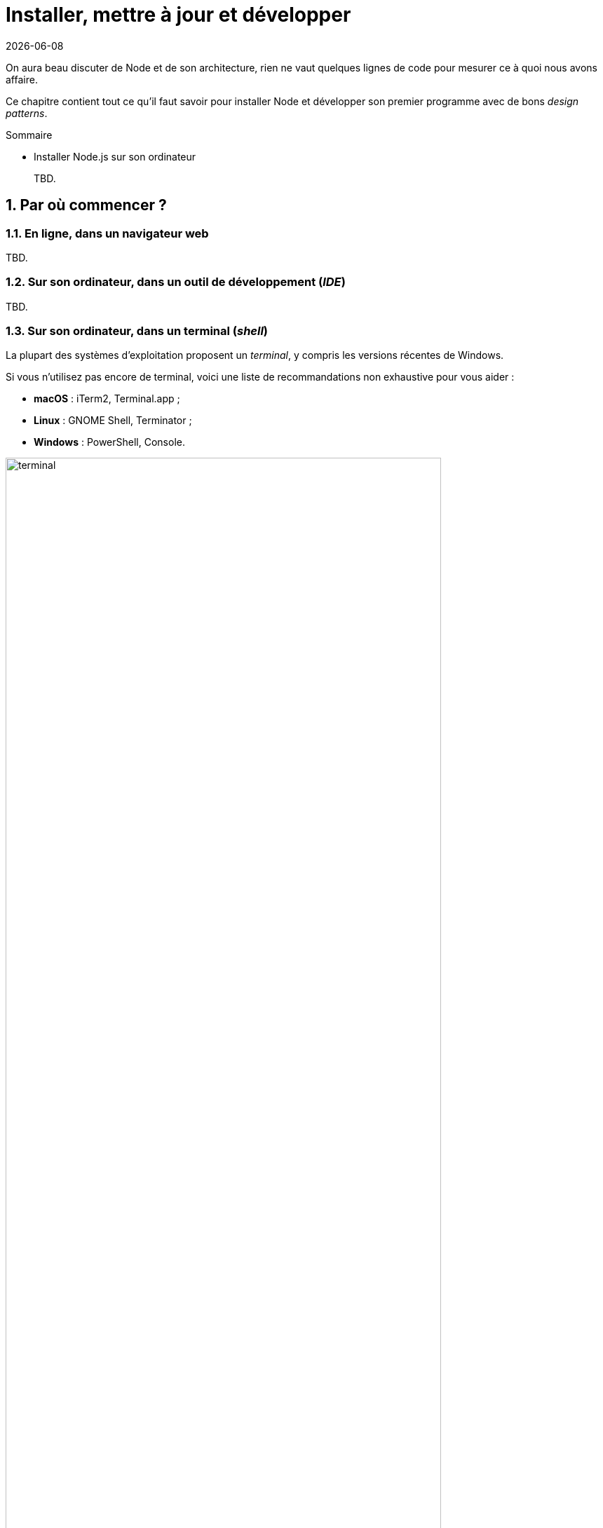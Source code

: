 :chapterNumber: 2
:sourceDir: ./examples
:sourceSample: currency-main.js
:nodeCurrentVersion: v8
:vX: v8.9.3
:nvmVersion: v0.33.8
:npmCurrentVersion: v5
:toc-title: Table des matières
:sectnums:
:revdate: {docdate}
:imagesdir: {indir}
ifdef::env[]
:imagesdir: .
endif::[]

= Installer, mettre à jour et développer

On aura beau discuter de Node et de son architecture, rien ne vaut quelques lignes de code pour mesurer ce à quoi nous avons affaire.

Ce chapitre contient tout ce qu'il faut savoir pour installer Node et développer son premier programme avec de bons _design patterns_.

====
.Sommaire
- Installer Node.js sur son ordinateur
====

[abstract]
--
TBD.
--

toc::[]

== Par où commencer ?

=== En ligne, dans un navigateur web

TBD.

=== Sur son ordinateur, dans un outil de développement (_IDE_)

TBD.

=== Sur son ordinateur, dans un terminal (_shell_)

La plupart des systèmes d'exploitation proposent un _terminal_,
y compris les versions récentes de Windows.

Si vous n'utilisez pas encore de terminal, voici une liste de recommandations non exhaustive pour vous aider :

- *macOS* : iTerm2, Terminal.app ;
- *Linux* : GNOME Shell, Terminator ;
- *Windows* : PowerShell, Console.

.Terminal iTerm2 sous macOS.
image::images/terminal.png[align="center",width="85%"]



== Installer Node

Installer Node n'est pas très compliqué.
Il existe cependant plusieurs mécanismes d'installation.
Ces mécanismes vont du téléchargement d'un installeur à une compilation manuelle _via_ un terminal.

Voici mes recommandations pour savoir quelle solution d'installation choisir :

- *néophyte ou pressé(e)* : installeur du site nodejs.org, paquet fourni par le système d'exploitation ;
- *vous commencez à maîtriser* : Node Version Manager ;
- *à l'aise avec un terminal* : Node Version Manager ;
- *envie ou besoin de mettre en production* : Node Version Manager ;
- *besoin très spécifique et pointu* : compiler depuis les sources.

L'utilisation et les fonctionnalités de _nvm_ sont détaillées <<nvm,ci-après>>.

Une fois l'étape de l'installation terminée, la suite du livre ne fera plus de distinction entre les différents systèmes d'exploitation : c'est Node qui se chargera des abstractions !

=== Pour les différents systèmes d'exploitation

Certains systèmes d'exploitation fournissent leur propre mouture de Node.
Les procédures les plus courantes sont décrites ci-après.

Une liste complète des systèmes supportés est maintenue à jour à cette adresse : [URL]#https://nodejs.org/en/download/package-manager/#.

Si malgré tout votre système n'y était pas listé, le mieux reste encore d'*utiliser un binaire*, de *compiler depuis les sources* ou de demander à votre *moteur de recherche* favori !

[TIP]
.[RemarquePreTitre]#URL# Téléchargements officiels
====
Les installeurs, les binaires et les sources de Node sont disponibles sur le site officiel de Node. +
Téléchargez l'installeur adapté, ouvrez un terminal et sautez quelques pages pour plonger dans l'utilisation de Node.

- [URL]#https://nodejs.org/download/#
====

==== Linux

Node est disponible dans les dépôts officiels des systèmes suivants :

- *Gentoo* : `emerge nodejs`
- *Ubuntu >= 12.04*, *Debian >= jessie*, *Mint* : <<install-ubuntu,voir ci-après>>
- *Fedora >= 18* : `sudo yum install nodejs npm`
- *Red Hat Enterprise* et *CentOS* : `sudo yum install nodejs npm --enablerepo=epel`
- *Arch Linux* : `pacman -S nodejs`
- *FreeBSD*, *OpenBSD* : `pkg install node`

Si votre système d'exploitation ne dispose pas de paquet pour Node, essayez dans l'ordre :

1. <<nvm,Node Version Manager>> (voir ci-après) ;
2. le téléchargement du binaire Node sur son site officiel ;
3. la compilation manuelle de Node.

[[install-ubuntu]]
==== La famille Debian et Ubuntu

Le paquet officiel `nodejs` fourni dans les dépôts `apt` est à éviter pour deux raisons :

. le client _npm_ n'est pas installé par défaut ;
. le paquet n'est ni à jour ni bien maintenu.

La société _NodeSource_ ([URL]#https://nodesource.com/#) maintient des binaires ainsi que des dépôts pour différentes distributions Linux. +
L'installation d'une version à jour Node sous Debian, Ubuntu et consors devient aussi simple que les deux commandes suivantes :

----
curl -sL https://deb.nodesource.com/setup_6.x | sudo -E bash -
sudo apt-get install -y nodejs
----

D'autres informations et architectures sont détaillées sur le dépôt GitHub des distributions _NodeSource_ : [URL]#https://github.com/nodesource/distributions#.

[[install-macos]]
==== macOS

_macOS_ ne dispose pas de gestionnaire de paquet par défaut.
Quelques projets populaires permettent toutefois d'y remédier :

- *homebrew* : `brew install node`
- *MacPorts* : `port install nodejs`

Si vous n'utilisez aucun de ces gestionnaires de paquet, vous pouvez essayez :

1. <<nvm,Node Version Manager>> (voir ci-après) ;
2. le téléchargement du binaire Node sur son site officiel ;
3. la compilation manuelle de Node.

==== Windows

Le moyen le plus simple d'installer Node sous Windows est de *télécharger l'installeur officiel* depuis la page de téléchargements de Node.

Toutefois si vous utilisez déjà un gestionnaire de paquet, voici quelques recommandations :

- *scoop.sh* : `scoop install nodejs`
- *Chocolatey* : `choco install nodejs`

image::images/node-on-windows.png[align="center",width="85%"]

Un raccourci pour lancer un terminal préparé pour Node et les commandes _npm_ sera mis à disposition dans le _menu Windows_ (voir capture ci-contre).

[CAUTION]
.[RemarquePreTitre]#Attention# Versions supportées de Windows
====
Windows XP, Windows Vista et les versions antérieures à celles-ci ne sont pas supportées.

Il est déconseillé d'utiliser une version plus ancienne de Node pour contourner ce comportement.
Il en va de la *sécurité de vos applications*.
====

[[install-rpi]]
==== Raspberry Pi

Node a effectué des changements dans son architecture dans sa version 0.8.
Ces changements ont permis d'éviter la compilation systématique sur des architectures processeur autre que l'Intel x86.

Des binaires et installeurs sont de ce fait disponibles pour Raspberry Pi, à base de processeur _ARM_, entre autres.

Des binaires et instructions sont disponibles sur le site officiel de Node, pour ARMv6, ARMv7 et ARMv8 : [URL]#https://nodejs.org/en/download/#.

[subs="attributes"]
.Installation de Node {nodeCurrentVersion} sur Raspberry Pi Model 3 ARMv8
----
curl -SLO https://nodejs.org/dist/{vX}/node-{vX}-linux-arm64.tar.xz
tar -xJf "node-{vX}-linux-arm64.tar.xz" -C /usr/local --strip-components=1
ln -s /usr/local/bin/node /usr/local/bin/nodejs
----

Un paquet `deb` est également proposé pour les utilisateurs du système d'exploitation _Raspbian_.
Les instructions sont identiques à celles décrites dans la section précédente relative à <<install-ubuntu,la famille Debian et Ubuntu>>.

[[nvm]]
=== Node Version Manager

_Node Version Manager_ est un logiciel permettant de gérer plusieurs versions de Node en même temps, sur une même machine.
Il est communément abrégé en _nvm_.

_nvm_ est l'équivalent de _rvm_ dans le monde Ruby, de _phpenv_ dans le monde PHP ou encore de _virtualenv_ pour Python.

[subs="attributes"]
.Installation de _nvm_ et de Node {nodeCurrentVersion} sur un environnement Linux.
----
curl -o- https://raw.githubusercontent.com/creationix/nvm/{nvmVersion}/install.sh | bash
nvm install {nodeCurrentVersion}
nvm alias default {nodeCurrentVersion}  # <1>
----
<1> La version par défaut est désormais la dernière version stable de Node {nodeCurrentVersion}.

.Liste des versions installées de Node.
image::images/nvm-terminal.png[align="center",width="85%"]

Les instructions d'installation à jour se trouvent sur [URL]#https://github.com/creationix/nvm#.

[TIP]
.[RemarquePreTitre]#Alternative# _n_
====
_n_ est une alternative à _nvm_ écrite en… JavaScript.
Elle a l'avantage d'être compatible avec tous les systèmes d'exploitation compatibles avec le Shell Unix _Bash_.

- [URL]#https://www.npmjs.com/n#
====

[TIP]
.[RemarquePreTitre]#Alternative# Et pour Windows ?
====
_nvm_ ne fonctionne pas sur les ordinateurs équipés de Windows.
Il existe trois autres alternatives : _nvm-windows_, __nvmw_ et _nodist_.

_nvmw_ nécessite d'avoir Git et Python tandis que _nodist_ se base uniquement sur Node.
Dans les deux cas, leur installation est très simple.

- [URL]#https://github.com/coreybutler/nvm-windows#
- [URL]#https://github.com/hakobera/nvmw#
- [URL]#https://github.com/marcelklehr/nodist#
====

[[install-docker]]
=== Docker

_Docker_ est un outil d'isolation de processus système qui a le vent en poupe depuis 2014.
Sa qualité principale est d'isoler les dépendances logicielles du système qui exécute le-dit processus.
Une image Docker aura la même recette d'installation même si celle-ci est exécutée sous Linux, macOS ou encore Windows.

Lancer un interpréteur Node _sans polluer_ le système hôte revient à exécuter l'image suivante :

----
docker run -ti --rm node:6-slim
----

L'intégralité des versions et architectures supportées est disponible sur le _Docker Hub_ : [URL]#https://hub.docker.com/_/node/#

Nous nous repencherons sur Docker dans la section  <<../chapter-06/index.adoc#immutable-deploy,_Déploiement immutable_>> du Chapitre 6.

=== Compiler depuis les sources

Certaines situations exigeront que vous compiliez Node.
Ce sera le cas si vous cherchez à tirer parti au maximum des instructions de votre CPU ou si aucun binaire n'est disponible pour votre plate-forme.

La compilation manuelle requiert la présence de _GCC_ 4.2+, de _Python_ 2.6+ et de _GNU Make_ 3.81+. +
La procédure de compilation ressemble fortement à ceci :

[subs="attributes"]
.Étapes de compilation de Node
----
curl -sS \
  https://nodejs.org/dist/{vX}/node-{vX}.tar.gz \
  | tar -zxf -
cd node-{vX}
./configure && make && make install
----

Les instructions pouvant varier fortement d'un système d'exploitation à l'autre, consultez les dépendances et instructions complètes à cette adresse [URL]#https://github.com/nodejs/node/wiki/installation#.

[[ide]]
== Outils de développement

Programmer pour Node revient dans la majorité des cas à écrire du JavaScript.
Donc même si un éditeur de texte suffit, il est intéressant de connaître l'offre en outillage autour de Node et du développement front-end.

Les logiciels présentés dans les pages suivantes couvrent un large spectre de besoins : écriture du code, coloration syntaxique, inspection dynamique, débogage, productivité et intégration à l'écosystème Node.

Ceci a pour but de vous aider à piocher au plus près de vos goûts, à défaut de continuer à utiliser votre logiciel habituel.

[[atom]]
=== Atom

image::images/atom.png[align="center",width="85%"]

_Atom_ est un éditeur de code open-source, multilingue et multi plate-forme dont le développement a été initié par la société _GitHub_.
Le logiciel est basé sur _Electron_, un environnent d'exécution d'applications de bureau reposant sur Node et HTML5.

_Atom_ offre un écosystème de paquets pour étendre les fonctionnalités de l'éditeur à la carte.
L'expérience de développement sous Node en est ainsi facilitée grâce à des paquets dédiés à l'auto-complétion, un débogueur intégré mais aussi une vérification syntaxique sur mesure.

(afficher la sélection de paquets)

- [URL]#https://atom.io/#
- [URL]#https://atom.io/packages/#

[[vs-code]]
=== Visual Studio Code

image::images/visual-studio-code.png[align="center",width="85%"]

_Visual Studio Code_ est un éditeur de code open-source, multilingue et multi plate-forme dont le développement a été initié par la société _Microsoft_.
Le logiciel est basé sur _Electron_, un environnent d'exécution d'applications de bureau reposant sur Node et HTML5.

Un de ses atouts principaux réside dans son système _IntelliSense_.
Il se sert du contexte disponible pour offrir une auto-complétion et des bulles d'aide pertinentes.
C'est un éditeur parfaitement adapté au développement d'applications Node grâce à des fonctionnalités natives comme l'exécution, le débogage, la gestion de tâches et le versionnement – du code et des modules _npm_.

_Visual Studio Code_ offre également un écosystème de paquets pour étendre les fonctionnalités de l'éditeur à la carte.

- [URL]#https://code.visualstudio.com/#
- [URL]#https://marketplace.visualstudio.com/VSCode#
- [URL]#https://code.visualstudio.com/Docs/runtimes/nodejs#

[[webstorm]]
=== WebStorm

image::images/webstorm.png[align="center",width="85%"]

_WebStorm_ est un environnement de développement (_IDE_) dédié au développement Web HTML5, JavaScript et Node. +
Le logiciel est commercialisé par la société _JetBrains_, principalement connue pour ses _IDE_ _Pycharm_ (pour Python), _PhpStorm_ (pour PHP) et _IntelliJ IDEA_ (pour Java).

_WebStorm_ est compatible Windows, Linux et macOS.
Ses forces résident dans sa relative légèreté, une auto-complétion intelligente prenant en compte la résolution des modules CommonJS et AMD, une intégration des outils populaires dans l'écosystème Node (npm, eslint, Mocha, Karma, Bower etc.) ainsi qu'un débogage avancé.

Le téléchargement de _WebStorm_ inclut une période d'essai de 30 jours.

[URL]#https://www.jetbrains.com/webstorm/#

[TIP]
.[RemarquePreTitre]#Astuce# Licence open source.
====
Vous pouvez demander à bénéficier d'une licence gratuite sous réserve d'une contribution active à un ou plusieurs projets open source.

- [URL]#https://www.jetbrains.com/buy/opensource/#
====

[[vs-ide]]
=== Visual Studio IDE

image::images/visual-studio.png[align="center",width="85%"]

_Visual Studio_ est un environnement de développement _(IDE)_ édité par  _Microsoft_.
Historiquement dédié au développement sur Windows (Visual Basic, Visual C++), il gère aujourd'hui bien plus de langages (dont C#, HTML, CSS, JavaScript, ASP.Net).
Il est surtout extensible, ce qui permet, entre autres, de lui apporter le support de _Python_ ou encore Node.

_Visual Studio_ est uniquement compatible Windows et existe en plusieurs éditions dont la _Community Edition_.
Elle est gratuite et permet aussi l'ajout d'extensions.

Afin de bénéficier de l'intégration complète de l'écosystème Node, il est nécessaire d'installer l'extensions _Node.js Tools for Visual Studio_ (aussi nommée _NTVS_).
Elle est gratuite, open source et disponible sur GitHub.

- [URL]#https://www.visualstudio.com/vs/#
- [URL]#https://www.visualstudio.com/vs/node-js/#

== Mettre à jour Node

[[node-lifecycle]]
=== Cycle de développement de Node

La vitesse et la croissance sont des facteurs propices à l'immaturité et à l'instabilité d'une plateforme et de son écosystème.

Le développement de la plate-forme Node prend en compte ces facteurs afin de *sortir deux versions majeures par année* dont *une version majeure supportée à long terme* (_Long Term Support_, _LTS_).

La notion de versions supportées à long terme (_LTS_) a été introduite pour aider à maitriser et anticiper les migrations vers des versions majeures ultérieures.

image::images/schedule.png[align="center",width="85%",link="https://github.com/nodejs/LTS/blob/master/schedule.png"]

Les deux versions annuelles suivent un cycle différent :

* versions *paires* (_LTS_, {nodeCurrentversion}, etc.) :
  . création en _avril_
  . développement actif de _six mois_
  . _LTS_ pendant _dix-huit mois_
  . maintenance pendant _douze mois_
  . fin de vie
* versions *impaires* (v5, v7 etc.):
  . création en _octobre_
  . développement actif de _neuf mois_
  . fin de vie

On remarque que les versions _impaires_ nourissent le développement de la version _paire_ suivante.
Il n'est pas important de migrer vers celles-ci.
En revanche il est intéressant de garder un œil dessus pour se préparer à l'arrivée de la version majeure suivante.

Cette planification garantit une plate-forme et un ensemble de fonctionnalités stables de manière prédictible, à la fois pour les projets reposant sur Node mais aussi pour l'écosystème de contributeurs de modules _npm_.

[[lts]]
[TIP]
.[RemarquePreTitre]#À propos# Long Term Support (LTS)
=====
Le plan de maintenance de Node est maintenu publiquement dans un dépôt GitHub.
Référez-vous à lui pour des informations plus à jour que l'épreuve papier de cet ouvrage.

- [URL]#https://github.com/nodejs/LTS#lts-schedule#
=====

=== Mises à jour de sécurité

TBD.




== Conclusion

Nous sommes désormais en mesure d'installer Node sur notre
ordinateur et avec quel(s) logiciel(s) développer nos applications.
Nous savons aussi où nous informer pour savoir quand faire nos mises à jour,
pour corriger des problèmes de sécurité et bénéficier des nouvelles
fonctionnalités du langage.

Le prochain chapitre nous amènera à reprendre les bases du
langage JavaScript mais aussi de comprendre les différences
entre JavaScript, ECMAScript et Node.
